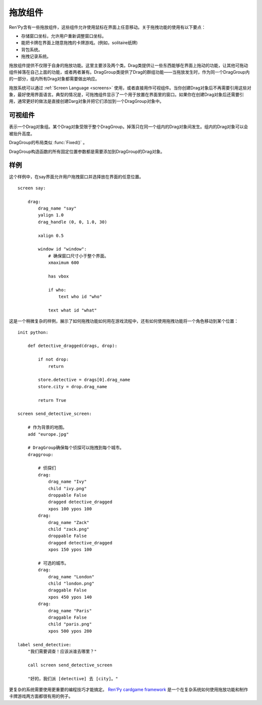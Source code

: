 .. _drag-and-drop:

拖放组件
=============

Ren'Py含有一些拖放组件，这些组件允许使用鼠标在界面上任意移动。关于拖拽功能的使用有以下要点：

* 存储窗口坐标，允许用户重新调整窗口坐标。
* 能把卡牌在界面上随意拖拽的卡牌游戏。(例如，solitaire纸牌)
* 背包系统。
* 拖拽记录系统。

拖放组件提供不仅限于自身的拖放功能。这里主要涉及两个类。Drag类提供让一些东西能够在界面上拖动的功能，让其他可拖动组件掉落在自己上面的功能，或者两者兼有。DragGroup类提供了Drag的群组功能——当拖放发生时，作为同一个DragGroup内的一部分，组内所有Drag对象都需要做出响应。

拖放系统可以通过 :ref:`Screen Language <screens>` 使用，或者直接用作可视组件。当你创建Drag对象后不再需要引用这些对象，最好使用界面语言。典型的情况是，可拖拽组件显示了一个用于放置在界面里的窗口。如果你在创建Drag对象后还需要引用，通常更好的做法是直接创建Darg对象并把它们添加到一个DragGroup对象中。

.. _drag-drop-displayables:

可视组件
------------

.. class:: Drag(d=None, drag_name=None, draggable=True, droppable=True, drag_raise=True, dragged=None, dropped=None, drag_handle=(0.0, 0.0, 1.0, 1.0), drag_joined=..., clicked=None, hovered=None, unhovered=None, mouse_drop=False, **properties)

  一个可视组件，提供了一个对象，可以在其有效区域内使用鼠标拖拽。一个Drag对象还有供其他Drag对象可以掉落在上面的区域。

  一个Drag对象可以在父对象(parent)内部随意移动。通常，Drag的父对象是一个 :func:`Fixed()` 或 :class:`DragGroup` 。

  一个Drag对象有一个子组件。子组件的状态反映出拖放操作的状态：

  - ``selected_hover`` - 当其被拖拽时。
  - ``selected_idle`` - 当其被放下时。
  - ``hover`` - 鼠标已点击而拖拽未发生时。
  - ``idle`` - 其他情况。

  拖拽句柄(handle)是一个子组件内的矩形。当鼠标进到拖拽句柄里的非透明像素上方时，就允许发生拖拽或点击。

  一个新创建的可拖拽组件会被添加到默认的DragGroup中。一个可拖拽组件只能在一个DragGroup里。一旦被添加到另一个组中，就会自动被上一个组移除。

  当某个Drag对象首次渲染时，如果从其所在的DragGroup中无法获得坐标，就使用标准布局算法计算出它的左上角坐标。

  `d`
    若存在，这就是Drag对象的子组件。如果不是None，Drag对象就使用子组件的样式。

  `drag_name`
    若非None，表示可拖拽组件的名称。也可以用作可拖拽对象的名称特性(property)。如果有或曾经有一个可拖拽组件，名称相同，也在DragGroup当中，它将取代原来的可拖拽对象的起始位置。

  `draggable`
    若为True，Drag对象可以使用鼠标拖拽。

  `droppable`
    若为True，其他Drag对象可以放在该Drag对象上。

  `drag_raise`
    若为True，该Drag对象被拖拽是会升到最高层。如果其与其他Drag对象连在一起，相连的Drag对象都会升到最高层。

  `dragged`
    一个回调函数(或回调函数列表)，当Drag对象被拖拽时被调用。调用时使用两个入参。第一个参数是被拖拽的Drag对象列表。第二个参数是某个可以掉落其上的Drag对象，或者None表示不会落下。如果回调函数返回一个非None，这个值也会作为此次交互动作的返回结果。

  `dropped`
    一个回调函数(或回调函数列表)，当Drag对象落下时被调用。调用时使用两个入参。第一个参数表示掉落在哪个Drag对象上。第二个参数是一个被拖拽的Drag对象列表。如果回调函数返回一个非None，这个值也会作为此次交互动作的返回结果。

    当dragged和dropped回调函数被同一个事件消息触发，那么仅在dragged回调函数返回None的情况dropped回调函数才会被调用。

  `clicked`
    不使用入参的回调函数，当Drag对象仅仅被点击而没有移动的情况下调用。droppalbe也可以得到焦点并被点击。如果回调函数返回一个非None，这个值也会作为此次交互动作的返回结果。

  `drag_handle`
    一个(x, y, width, height)形式的元组，给定了子组件拖拽句柄的坐标信息。在这个元组中，整数被看作像素数的值，浮点数被看作子组件尺寸的比例分数。

  `drag_joined`
    使用当前Drag对象作为入参的回调函数。一般返回一个[ (drag, x, y) ]格式的元组列表，表示可拖拽组件连在一起组层一个单元。 *x* 和 *y* 是各个拖拽组件之间的偏移量，与Drag左上角的坐标无关。

  `drag_offscreen`
    若为True，draggable可以移出屏幕。这样设置有潜在风险，使用drag_joined或可以改变尺寸的Drag对象，一旦被拖离出屏幕，就没有办法把它们弄回来了。

  `mouse_drop`
    若为True，Drag对象会掉落在光标下第一层的droppable上。若为False，也是默认值，Drag对象掉落在overlap最大度数的droppab上。

  除了 *d* ，所有的参数都在Drag对象的字段(field)中。除此之外，在Drag对象被渲染后，下列域里的值也变成可用状态：

  `x, y`
    Drag对象相对于自身父组件的坐标，单位为像素。

  `w, h`
    Drag对象子组件的宽度和高度，单位为像素。

  .. method:: bottom(self)

    降低该可视组件的高度，降到其所在drag_group的底层。

  .. method:: set_child(d)

    将该Drag对象的子组件设为d。

  .. method:: snap(x, y, delay=0)

    修改Drag对象的坐标。如果Drag对象没有显示，坐标的改变瞬时完成。否则，坐标的改变会耗时 *dalay* 秒，生成线性移动的动画。

  .. method:: top(self)

    升高该可视组件的高度，升到其所在drag_group的顶层。

.. class:: DragGroup(*children, **properties)

  表示一个Drag对象组。某个Drag对象受限于整个DragGroup。掉落只在同一个组内的Drag对象间发生。组内的Drag对象可以会被抬升高度。

  DragGroup的布局类似 :func:`Fixed()` 。

  DragGroup构造函数的所有固定位置参数都是需要添加到DragGroup的Drag对象。

  .. method:: add(child)

    添加Drag对象作为DragGroup的子组件(child)。

  .. method:: get_child_by_name(name)

    返回该DragGroup中名为 *name* 的第一个子组件。

  .. method:: remove(child)

    移除该DragGroup中的子组件child。

.. _examples:

样例
--------

这个样例中，在say界面允许用户拖拽窗口并选择放在界面的任意位置。

::

    screen say:

        drag:
            drag_name "say"
            yalign 1.0
            drag_handle (0, 0, 1.0, 30)

            xalign 0.5

            window id "window":
                # 确保窗口尺寸小于整个界面。
                xmaximum 600

                has vbox

                if who:
                    text who id "who"

                text what id "what"

这是一个稍微复杂的样例，展示了如何拖拽功能如何用在游戏流程中，还有如何使用拖拽功能将一个角色移动到某个位置：

::

    init python:

        def detective_dragged(drags, drop):

            if not drop:
                return

            store.detective = drags[0].drag_name
            store.city = drop.drag_name

            return True

    screen send_detective_screen:

        # 作为背景的地图。
        add "europe.jpg"

        # DragGroup确保每个侦探可以拖拽到每个城市。
        draggroup:

            # 侦探们
            drag:
                drag_name "Ivy"
                child "ivy.png"
                droppable False
                dragged detective_dragged
                xpos 100 ypos 100
            drag:
                drag_name "Zack"
                child "zack.png"
                droppable False
                dragged detective_dragged
                xpos 150 ypos 100

            # 可选的城市。
            drag:
                drag_name "London"
                child "london.png"
                draggable False
                xpos 450 ypos 140
            drag:
                drag_name "Paris"
                draggable False
                child "paris.png"
                xpos 500 ypos 280

    label send_detective:
        "我们需要调查！应该派谁去哪里？"

        call screen send_detective_screen

        "好的，我们派 [detective] 去 [city]。"

更复杂的系统需要使用更重要的编程技巧才能搞定。 `Ren'Py cardgame framework <http://www.renpy.org/wiki/renpy/Frameworks#Cardgame>`_
是一个在复杂系统如何使用拖放功能和制作卡牌游戏两方面都很有用的例子。
